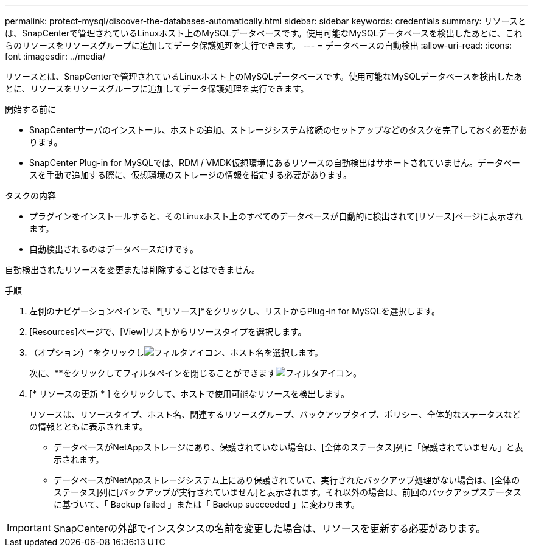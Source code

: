 ---
permalink: protect-mysql/discover-the-databases-automatically.html 
sidebar: sidebar 
keywords: credentials 
summary: リソースとは、SnapCenterで管理されているLinuxホスト上のMySQLデータベースです。使用可能なMySQLデータベースを検出したあとに、これらのリソースをリソースグループに追加してデータ保護処理を実行できます。 
---
= データベースの自動検出
:allow-uri-read: 
:icons: font
:imagesdir: ../media/


[role="lead"]
リソースとは、SnapCenterで管理されているLinuxホスト上のMySQLデータベースです。使用可能なMySQLデータベースを検出したあとに、リソースをリソースグループに追加してデータ保護処理を実行できます。

.開始する前に
* SnapCenterサーバのインストール、ホストの追加、ストレージシステム接続のセットアップなどのタスクを完了しておく必要があります。
* SnapCenter Plug-in for MySQLでは、RDM / VMDK仮想環境にあるリソースの自動検出はサポートされていません。データベースを手動で追加する際に、仮想環境のストレージの情報を指定する必要があります。


.タスクの内容
* プラグインをインストールすると、そのLinuxホスト上のすべてのデータベースが自動的に検出されて[リソース]ページに表示されます。
* 自動検出されるのはデータベースだけです。


自動検出されたリソースを変更または削除することはできません。

.手順
. 左側のナビゲーションペインで、*[リソース]*をクリックし、リストからPlug-in for MySQLを選択します。
. [Resources]ページで、[View]リストからリソースタイプを選択します。
. （オプション）*をクリックしimage:../media/filter_icon.gif["フィルタアイコン"]、ホスト名を選択します。
+
次に、**をクリックしてフィルタペインを閉じることができますimage:../media/filter_icon.gif["フィルタアイコン"]。

. [* リソースの更新 * ] をクリックして、ホストで使用可能なリソースを検出します。
+
リソースは、リソースタイプ、ホスト名、関連するリソースグループ、バックアップタイプ、ポリシー、全体的なステータスなどの情報とともに表示されます。

+
** データベースがNetAppストレージにあり、保護されていない場合は、[全体のステータス]列に「保護されていません」と表示されます。
** データベースがNetAppストレージシステム上にあり保護されていて、実行されたバックアップ処理がない場合は、[全体のステータス]列に[バックアップが実行されていません]と表示されます。それ以外の場合は、前回のバックアップステータスに基づいて、「 Backup failed 」または「 Backup succeeded 」に変わります。





IMPORTANT: SnapCenterの外部でインスタンスの名前を変更した場合は、リソースを更新する必要があります。
